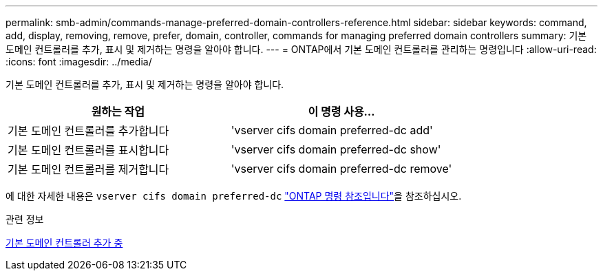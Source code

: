 ---
permalink: smb-admin/commands-manage-preferred-domain-controllers-reference.html 
sidebar: sidebar 
keywords: command, add, display, removing, remove, prefer, domain, controller, commands for managing preferred domain controllers 
summary: 기본 도메인 컨트롤러를 추가, 표시 및 제거하는 명령을 알아야 합니다. 
---
= ONTAP에서 기본 도메인 컨트롤러를 관리하는 명령입니다
:allow-uri-read: 
:icons: font
:imagesdir: ../media/


[role="lead"]
기본 도메인 컨트롤러를 추가, 표시 및 제거하는 명령을 알아야 합니다.

|===
| 원하는 작업 | 이 명령 사용... 


 a| 
기본 도메인 컨트롤러를 추가합니다
 a| 
'vserver cifs domain preferred-dc add'



 a| 
기본 도메인 컨트롤러를 표시합니다
 a| 
'vserver cifs domain preferred-dc show'



 a| 
기본 도메인 컨트롤러를 제거합니다
 a| 
'vserver cifs domain preferred-dc remove'

|===
에 대한 자세한 내용은 `vserver cifs domain preferred-dc` link:https://docs.netapp.com/us-en/ontap-cli/search.html?q=vserver+cifs+domain+preferred-dc["ONTAP 명령 참조입니다"^]을 참조하십시오.

.관련 정보
xref:add-preferred-domain-controllers-task.adoc[기본 도메인 컨트롤러 추가 중]
